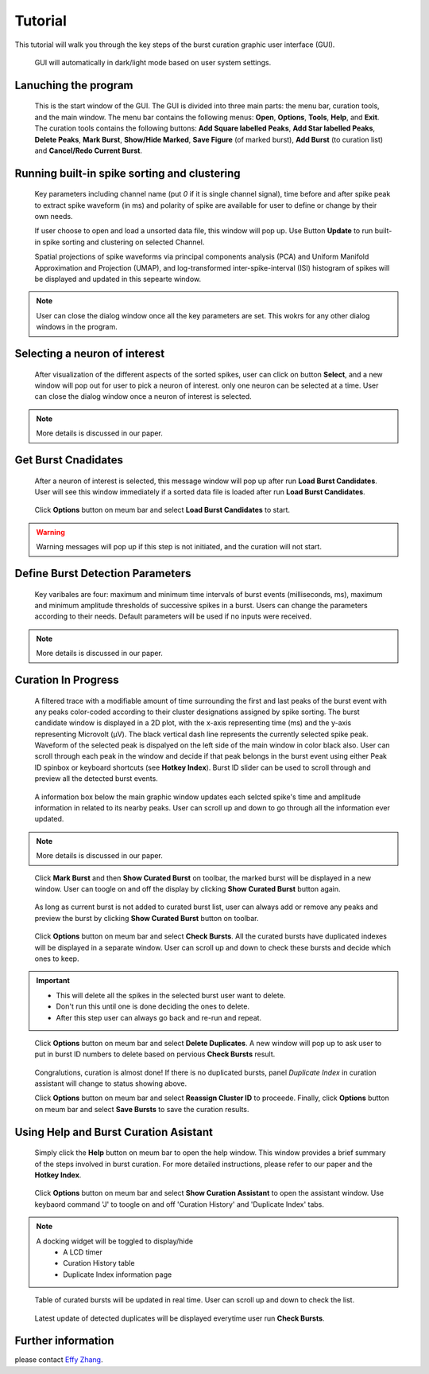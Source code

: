 .. _tutorial:

================
Tutorial
================

This tutorial will walk you through the key steps of the burst curation graphic user interface (GUI).

   GUI will automatically in dark/light mode based on user system settings.

Lanuching the program
----------------------
    This is the start window of the GUI. The GUI is divided into three main parts: the menu bar, curation tools, and the main window.
    The menu bar contains the following menus: **Open**, **Options**, **Tools**, **Help**, and **Exit**.
    The curation tools contains the following buttons: **Add Square labelled Peaks**, **Add Star labelled Peaks**, **Delete Peaks**, **Mark Burst**, **Show/Hide Marked**, **Save Figure** (of marked burst), **Add Burst** (to curation list) and **Cancel/Redo Current Burst**.

.. image:: screenshots/launchgui.png

Running built-in spike sorting and clustering
----------------------------------------------

    Key parameters including channel name (put *0* if it is single channel signal), time before and after spike peak to extract spike waveform (in ms) and polarity of spike are available for user to define or change by their own needs.

    If user choose to open and load a unsorted data file, this window will pop up. Use Button **Update** to run built-in spike sorting and clustering on selected Channel.

    Spatial projections of spike waveforms via principal components analysis (PCA) and Uniform Manifold Approximation and Projection (UMAP), and log-transformed inter-spike-interval (ISI) histogram of spikes will be displayed and updated in this sepearte window.

.. Figure:: screenshots/spikesorting.png
    :alt: spikesorting

.. note::
    User can close the dialog window once all the key parameters are set. This wokrs for any other dialog windows in the program.

Selecting a neuron of interest
-------------------------------

   After visualization of the different aspects of the sorted spikes, user can click on button **Select**, and a new window will pop out for user to pick a neuron of interest.
   only one neuron can be selected at a time. User can close the dialog window once a neuron of interest is selected.


.. image:: screenshots/selectneruonofinterest.png

.. note::
   More details is discussed in our paper.


Get Burst Cnadidates
------------------------------------------------
   After a neuron of interest is selected, this message window will pop up after run **Load Burst Candidates**.
   User will see this window immediately if a sorted data file is loaded after run **Load Burst Candidates**.

.. Figure:: screenshots/beforestart.png
    :alt: before start

    Click **Options** button on meum bar and select **Load Burst Candidates** to start.

.. Warning::
    Warning messages will pop up if this step is not initiated, and the curation will not start.

Define Burst Detection Parameters
---------------------------------------------------------

   Key varibales are four: maximum and minimum time intervals of burst events (milliseconds, ms), maximum and minimum amplitude thresholds of successive spikes in a burst.
   Users can change the parameters according to their needs. Default parameters will be used if no inputs were received.

.. image:: screenshots/detectcandidates.png

.. note::
   More details is discussed in our paper.


Curation In Progress
------------------------------------

.. figure:: screenshots/sampleloaded1.png
    :alt: Sample loaded

    A filtered trace with a modifiable amount of time surrounding the first and last peaks of the burst event with any peaks color-coded according to their cluster designations assigned by spike sorting.
    The burst candidate window is displayed in a 2D plot, with the x-axis representing time (ms) and the y-axis representing Microvolt (µV).
    The black vertical dash line represents the currently selected spike peak. Waveform of the selected peak is dispalyed on the left side of the main window in color black also.
    User can scroll through each peak in the window and decide if that peak belongs in the burst event using either Peak ID spinbox or keyboard shortcuts (see **Hotkey Index**).
    Burst ID slider can be used to scroll through and preview all the detected burst events.

.. figure:: screenshots/sampleloaded2.png
    :alt: update of bursts

    A information box below the main graphic window updates each selcted spike's time and amplitude information in related to its nearby peaks.
    User can scroll up and down to go through all the information ever updated.

.. note::
   More details is discussed in our paper.

.. figure:: screenshots/markbursts0.png
    :alt: mark bursts  option 0

    Click **Mark Burst** and then **Show Curated Burst** on toolbar, the marked burst will be displayed in a new window. User can toogle on and off the display by clicking **Show Curated Burst** button again.

.. figure:: screenshots/markbursts.png
    :alt: mark bursts  option 1

    As long as current burst is not added to curated burst list, user can always add or remove any peaks and preview the burst by clicking **Show Curated Burst** button on toolbar.

.. figure:: screenshots/check_duplicates.png
    :scale: 50
    :alt: check duplicates

    Click **Options** button on meum bar and select **Check Bursts**. All the curated bursts have duplicated indexes will be displayed in a separate window. User can scroll up and down to check these bursts and decide which ones to keep.

.. important::
    - This will delete all the spikes in the selected burst user want to delete.
    - Don't run this until one is done deciding the ones to delete.
    - After this step user can always go back and re-run and repeat.


.. figure:: screenshots/delete_duplicates.png
    :alt: delete duplicates

    Click **Options** button on meum bar and select **Delete Duplicates**. A new window will pop up to ask user to put in burst ID numbers to delete based on pervious **Check Bursts** result.

.. figure:: screenshots/delete_duplicates_after.png
    :alt: after delete duplicates

    Congralutions, curation is almost done! If there is no duplicated bursts, panel *Duplicate Index* in curation assistant will change to status showing above.

    Click **Options** button on meum bar and select **Reassign Cluster ID** to proceede. Finally, click **Options** button on meum bar and select **Save Bursts** to save the curation results.


Using Help and Burst Curation Asistant
---------------------------------------
.. figure:: screenshots/helpsimaple.png
   :alt: Help window

   Simply click the **Help** button on meum bar to open the help window. This window provides a brief summary of the steps involved in burst curation.
   For more detailed instructions, please refer to our paper and the **Hotkey Index**.

.. figure:: screenshots/assistantshowing3.png
   :alt: Assistant window

   Click **Options** button on meum bar and select **Show Curation Assistant** to open the assistant window. Use keybaord command 'J' to toogle on and off 'Curation History' and 'Duplicate Index' tabs.

.. note::
    A docking widget will be toggled to display/hide
        - A LCD timer
        - Curation History table
        - Duplicate Index information page

.. figure:: screenshots/assistantshowing.png
   :alt: Assistant window list showing

   Table of curated bursts will be updated in real time. User can scroll up and down to check the list.

.. figure:: screenshots/assistantshowing2.png
   :alt: Assistant window duplicates showing

   Latest update of detected duplicates will be displayed everytime user run **Check Bursts**.


Further information
--------------------

please contact `Effy Zhang`_.

.. _Effy Zhang: mailto: effywinsyffe@outlook.com
